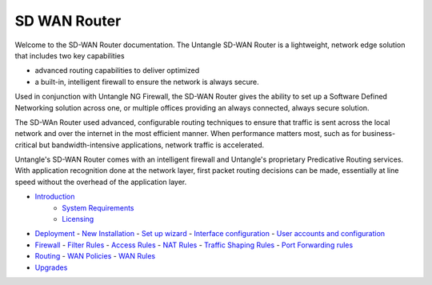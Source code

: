 SD WAN Router
===========================

Welcome to the SD-WAN Router documentation.  The Untangle SD-WAN Router is a lightweight,
network edge solution that includes two key capabilities

- advanced routing capabilities to deliver optimized
- a built-in, intelligent firewall to ensure the network is always secure.

Used in conjunction with Untangle NG Firewall, the SD-WAN Router gives the ability to set up a Software
Defined Networking solution across one, or multiple offices providing an always connected, always secure solution.

The SD-WAn Router used advanced, configurable routing techniques to ensure that traffic is sent across
the local network and over the internet in the most efficient manner. When performance matters most,
such as for business-critical but bandwidth-intensive applications, network traffic is accelerated.

Untangle's SD-WAN Router comes with an intelligent firewall and Untangle's proprietary Predicative
Routing services. With application recognition done at the network layer, first packet routing decisions
can be made, essentially at line speed without the overhead of the application layer.

- `Introduction <Introduction.html>`_
   - `System Requirements <systemrequirement.html>`_
   - `Licensing <licensing.html>`_
- `Deployment <deployment.html>`_
  - `New Installation <newinstallation.html>`_
  - `Set up wizard <setupwizard.html>`_
  - `Interface configuration <interfaceconfiguration.html>`_
  - `User accounts and configuration <useraccounts.html>`_
- `Firewall <firewall.html>`_
  - `Filter Rules <filterrules.html>`_
  - `Access Rules <accessrules.html>`_
  - `NAT Rules <natrules.html>`_
  - `Traffic Shaping Rules <trafficshapingrules.html>`_
  - `Port Forwarding rules <portforwardingrules.html>`_
- `Routing <routing.html>`_
  - `WAN Policies <wanpolicies.html>`_
  - `WAN Rules <wanrules.html>`_
- `Upgrades <upgrades.html>`_
